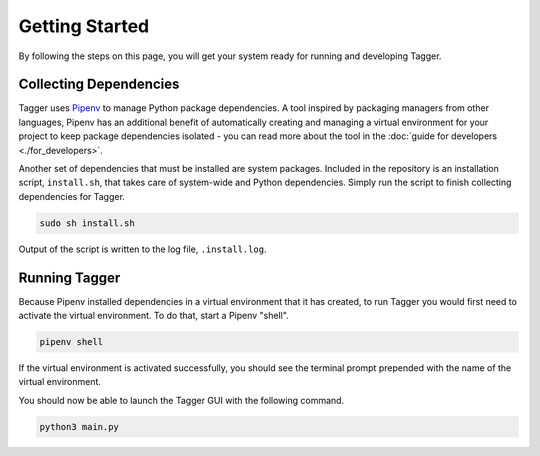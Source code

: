 Getting Started
===============

By following the steps on this page, you will get your system ready for running and developing Tagger.

Collecting Dependencies
-----------------------

Tagger uses `Pipenv <https://docs.pipenv.org/>`_ to manage Python package dependencies. A tool inspired by packaging managers from other languages, Pipenv has an additional benefit of automatically creating and managing a virtual environment for your project to keep package dependencies isolated - you can read more about the tool in the :doc:`guide for developers <./for_developers>`.

Another set of dependencies that must be installed are system packages. Included in the repository is an installation script, ``install.sh``, that takes care of system-wide and Python dependencies. Simply run the script to finish collecting dependencies for Tagger.

.. code-block:: bash

    sudo sh install.sh

Output of the script is written to the log file, ``.install.log``.

Running Tagger
--------------

Because Pipenv installed dependencies in a virtual environment that it has created, to run Tagger you would first need to activate the virtual environment. To do that, start a Pipenv "shell".

.. code-block:: bash

    pipenv shell

If the virtual environment is activated successfully, you should see the terminal prompt prepended with the name of the virtual environment.

You should now be able to launch the Tagger GUI with the following command.

.. code-block:: bash

    python3 main.py